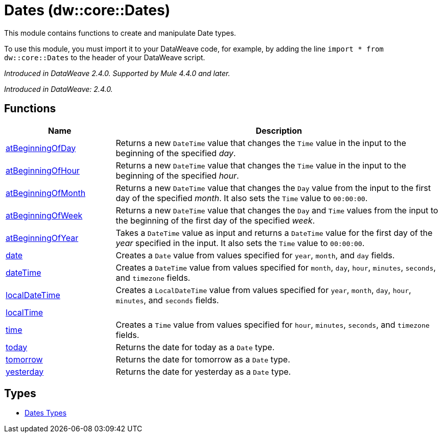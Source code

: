 = Dates (dw::core::Dates)

This module contains functions to create and manipulate Date types.


To use this module, you must import it to your DataWeave code, for example,
by adding the line `import * from dw::core::Dates` to the header of your
DataWeave script.

_Introduced in DataWeave 2.4.0. Supported by Mule 4.4.0 and later._

_Introduced in DataWeave: 2.4.0._

== Functions

[%header, cols="1,3"]
|===
| Name  | Description
| xref:dw-dates-functions-atbeginningofday.adoc[atBeginningOfDay] | Returns a  new `DateTime` value that changes the `Time` value in the input to the
beginning of the specified _day_.
| xref:dw-dates-functions-atbeginningofhour.adoc[atBeginningOfHour] | Returns a  new `DateTime` value that changes the `Time` value in the input to the
beginning of the specified _hour_.
| xref:dw-dates-functions-atbeginningofmonth.adoc[atBeginningOfMonth] | Returns a new `DateTime` value that changes the `Day` value from the
input to the first day of the specified _month_. It also sets the `Time` value to `00:00:00`.
| xref:dw-dates-functions-atbeginningofweek.adoc[atBeginningOfWeek] | Returns a new `DateTime` value that changes the `Day` and `Time` values from the
input to the beginning of the first day of the specified _week_.
| xref:dw-dates-functions-atbeginningofyear.adoc[atBeginningOfYear] | Takes a `DateTime` value as input and returns a `DateTime` value for
the first day of the _year_ specified in the input. It also sets the `Time` value to `00:00:00`.
| xref:dw-dates-functions-date.adoc[date] | Creates a `Date` value from values specified for `year`, `month`, and `day` fields.
| xref:dw-dates-functions-datetime.adoc[dateTime] | Creates a `DateTime` value from values specified for `month`, `day`, `hour`,
`minutes`, `seconds`, and `timezone` fields.
| xref:dw-dates-functions-localdatetime.adoc[localDateTime] | Creates a `LocalDateTime` value from values specified for `year`, `month`, `day`,
`hour`, `minutes`, and `seconds` fields.
| xref:dw-dates-functions-localtime.adoc[localTime] | 
| xref:dw-dates-functions-time.adoc[time] | Creates a `Time` value from values specified for `hour`, `minutes`, `seconds`, and
`timezone` fields.
| xref:dw-dates-functions-today.adoc[today] | Returns the date for today as a `Date` type.
| xref:dw-dates-functions-tomorrow.adoc[tomorrow] | Returns the date for tomorrow as a `Date` type.
| xref:dw-dates-functions-yesterday.adoc[yesterday] | Returns the date for yesterday as a `Date` type.
|===

== Types
* xref:dw-dates-types.adoc[Dates Types]


